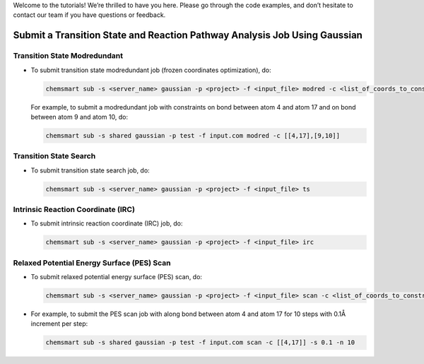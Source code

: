 
Welcome to the tutorials! We’re thrilled to have you here. Please go through the code examples, and don’t hesitate to contact our team if you have questions or feedback.


Submit a Transition State and Reaction Pathway Analysis Job Using Gaussian
--------------------------------------------------------------------------

Transition State Modredundant
^^^^^^^^^^^^^^^^^^^^^^^^^^^^^

*   To submit transition state modredundant job (frozen coordinates optimization), do:

    .. code-block:: console

        chemsmart sub -s <server_name> gaussian -p <project> -f <input_file> modred -c <list_of_coords_to_constraint>

    For example, to submit a modredundant job with constraints on bond between atom 4 and atom 17 and on bond between atom 9 and atom 10, do:

    .. code-block:: console

        chemsmart sub -s shared gaussian -p test -f input.com modred -c [[4,17],[9,10]]

Transition State Search
^^^^^^^^^^^^^^^^^^^^^^^

*   To submit transition state search job, do:

    .. code-block:: console

        chemsmart sub -s <server_name> gaussian -p <project> -f <input_file> ts

Intrinsic Reaction Coordinate (IRC)
^^^^^^^^^^^^^^^^^^^^^^^^^^^^^^^^^^^

*   To submit intrinsic reaction coordinate (IRC) job, do:

    .. code-block:: console

        chemsmart sub -s <server_name> gaussian -p <project> -f <input_file> irc

Relaxed Potential Energy Surface (PES) Scan
^^^^^^^^^^^^^^^^^^^^^^^^^^^^^^^^^^^^^^^^^^^

*   To submit relaxed potential energy surface (PES) scan, do:

    .. code-block:: console

        chemsmart sub -s <server_name> gaussian -p <project> -f <input_file> scan -c <list_of_coords_to_constraint> -s <scan_step_size> -n <num_scan_steps>

*   For example, to submit the PES scan job with along bond between atom 4 and atom 17 for 10 steps with 0.1Å increment per step:

    .. code-block:: console

        chemsmart sub -s shared gaussian -p test -f input.com scan -c [[4,17]] -s 0.1 -n 10
